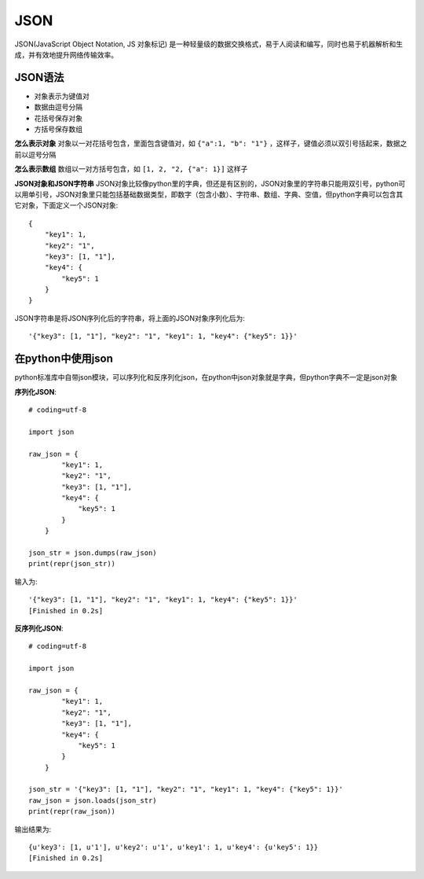 JSON
======================================

JSON(JavaScript Object Notation, JS 对象标记) 是一种轻量级的数据交换格式，易于人阅读和编写，同时也易于机器解析和生成，并有效地提升网络传输效率。

JSON语法
--------------------------------------

* 对象表示为键值对
* 数据由逗号分隔
* 花括号保存对象
* 方括号保存数组

**怎么表示对象**
对象以一对花括号包含，里面包含键值对，如 ``{"a":1, "b": "1"}`` ，这样子，键值必须以双引号括起来，数据之前以逗号分隔

**怎么表示数组**
数组以一对方括号包含，如 ``[1, 2, "2, {"a": 1}]`` 这样子

**JSON对象和JSON字符串**
JSON对象比较像python里的字典，但还是有区别的，JSON对象里的字符串只能用双引号，python可以用单引号，JSON对象里只能包括基础数据类型，即数字（包含小数）、字符串、数组、字典、空值，但python字典可以包含其它对象，下面定义一个JSON对象::

    {
        "key1": 1,
        "key2": "1",
        "key3": [1, "1"],
        "key4": {
            "key5": 1
        }
    }

JSON字符串是将JSON序列化后的字符串，将上面的JSON对象序列化后为::

    '{"key3": [1, "1"], "key2": "1", "key1": 1, "key4": {"key5": 1}}'


在python中使用json
--------------------------------------
python标准库中自带json模块，可以序列化和反序列化json，在python中json对象就是字典，但python字典不一定是json对象

**序列化JSON**::

    # coding=utf-8

    import json

    raw_json = {
            "key1": 1,
            "key2": "1",
            "key3": [1, "1"],
            "key4": {
                "key5": 1
            }
        }

    json_str = json.dumps(raw_json)
    print(repr(json_str))

输入为::

    '{"key3": [1, "1"], "key2": "1", "key1": 1, "key4": {"key5": 1}}'
    [Finished in 0.2s]

**反序列化JSON**::

    # coding=utf-8

    import json

    raw_json = {
            "key1": 1,
            "key2": "1",
            "key3": [1, "1"],
            "key4": {
                "key5": 1
            }
        }

    json_str = '{"key3": [1, "1"], "key2": "1", "key1": 1, "key4": {"key5": 1}}'
    raw_json = json.loads(json_str)
    print(repr(raw_json))

输出结果为::

    {u'key3': [1, u'1'], u'key2': u'1', u'key1': 1, u'key4': {u'key5': 1}}
    [Finished in 0.2s]